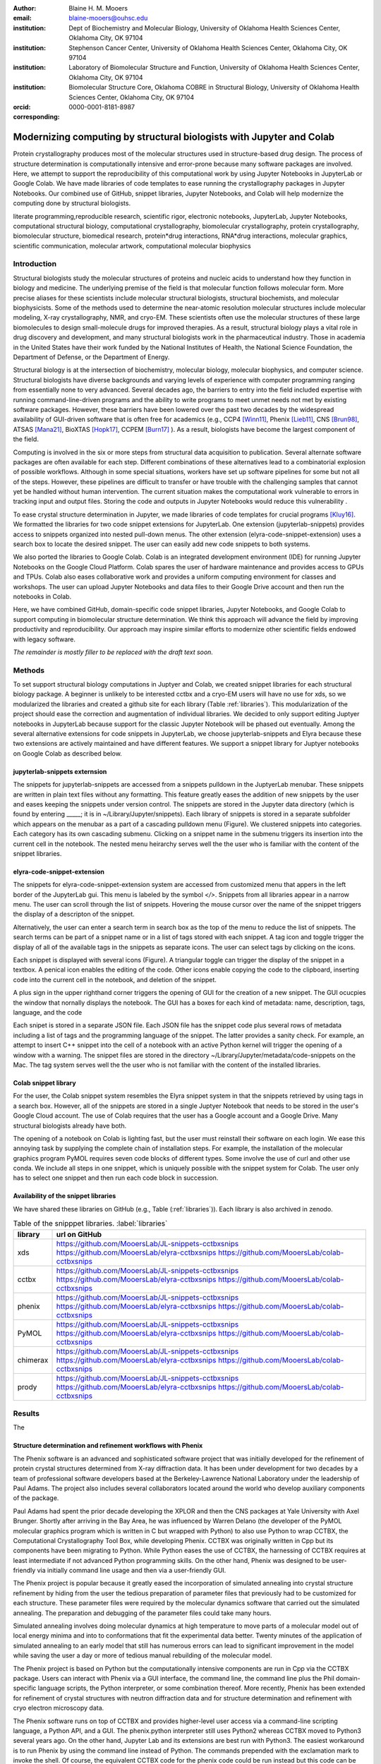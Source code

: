 :author: Blaine H. M. Mooers
:email: blaine-mooers@ouhsc.edu
:institution: Dept of Biochemistry and Molecular Biology, University of Oklahoma Health Sciences Center, Oklahoma City, OK 97104
:institution: Stephenson Cancer Center, University of Oklahoma Health Sciences Center, Oklahoma City, OK 97104
:institution: Laboratory of Biomolecular Structure and Function, University of Oklahoma Health Sciences Center, Oklahoma City, OK 97104
:institution: Biomolecular Structure Core, Oklahoma COBRE in Structural Biology, University of Oklahoma Health Sciences Center, Oklahoma City, OK 97104
:orcid: 0000-0001-8181-8987
:corresponding:



---------------------------------------------------------------------
Modernizing computing by structural biologists with Jupyter and Colab
---------------------------------------------------------------------

.. class:: abstract

Protein crystallography produces most of the molecular structures used in structure-based drug design. 
The process of structure determination is computationally intensive and error-prone because many software packages are involved.
Here, we attempt to support the reproducibility of this computational work by using Jupyter Notebooks in JupyterLab or Google Colab. 
We have made libraries of code templates to ease running the crystallography packages in Jupyter Notebooks.
Our combined use of GitHub, snippet libraries, Jupyter Notebooks, and Colab will help modernize the computing done by structural biologists.

.. class:: keywords

   literate programming,reproducible research, scientific rigor, electronic notebooks, JupyterLab, Jupyter Notebooks, computational structural biology, computational crystallography, biomolecular crystallography, protein crystallography, biomolecular structure, biomedical research, protein*drug interactions, RNA*drug interactions, molecular graphics, scientific communication, molecular artwork, computational molecular biophysics


Introduction
------------

Structural biologists study the molecular structures of proteins and nucleic acids to understand how they function in biology and medicine. 
The underlying premise of the field is that molecular function follows molecular form.
More precise aliases for these scientists include molecular structural biologists, structural biochemists, and molecular biophysicists. 
Some of the methods used to determine the near-atomic resolution molecular structures include molecular modeling, X-ray crystallography, NMR, and cryo-EM.
These scientists often use the molecular structures of these large biomolecules to design small-molecule drugs for improved therapies. 
As a result, structural biology plays a vital role in drug discovery and development, and many structural biologists work in the pharmaceutical industry.
Those in academia in the United States have their work funded by the National Institutes of Health, the National Science Foundation, the Department of Defense, or the Department of Energy.

Structural biology is at the intersection of biochemistry, molecular biology, molecular biophysics, and computer science. 
Structural biologists have diverse backgrounds and varying levels of experience with computer programming ranging from essentially none to very advanced. 
Several decades ago, the barriers to entry into the field included expertise with running command-line-driven programs and the ability to write programs to meet unmet needs not met by existing software packages. 
However, these barriers have been lowered over the past two decades by the widespread availability of GUI-driven software that is often free for academics (e.g., CCP4 [Winn11]_, Phenix [Lieb11]_, CNS [Brun98]_, ATSAS [Mana21]_, BioXTAS [Hopk17]_, CCPEM [Burn17]_ ). 
As a result, biologists have become the largest component of the field.

Computing is involved in the six or more steps from structural data acquisition to publication.
Several alternate software packages are often available for each step. 
Different combinations of these alternatives lead to a combinatorial explosion of possible workflows. 
Although in some special situations, workers have set up software pipelines for some but not all of the steps.
However, these pipelines are difficult to transfer or have trouble with the challenging samples that cannot yet be handled without human intervention.
The current situation makes the computational work vulnerable to errors in tracking input and output files. 
Storing the code and outputs in Jupyter Notebooks would reduce this vulnerability . 

To ease crystal structure determination in Jupyter, we made libraries of code templates for crucial programs [Kluy16]_. 
We formatted the libraries for two code snippet extensions for JupyterLab. 
One extension (jupyterlab-snippets) provides access to snippets organized into nested pull-down menus. 
The other extension (elyra-code-snippet-extension) uses a search box to locate the desired snippet. 
The user can easily add new code snippets to both systems. 

We also ported the libraries to Google Colab.
Colab is an integrated development environment (IDE) for running Jupyter Notebooks on the Google Cloud Platform.
Colab spares the user of hardware maintenance and provides access to GPUs and TPUs. 
Colab also eases collaborative work and provides a uniform computing environment for classes and workshops.
The user can upload Jupyter Notebooks and data files to their Google Drive account and then run the notebooks in Colab.

Here, we have combined GitHub, domain-specific code snippet libraries, Jupyter Notebooks, and Google Colab to support computing in biomolecular structure determination.
We think this approach will advance the field by improving productivity and reproducibility.
Our approach may inspire similar efforts to modernize other scientific fields endowed with legacy software.

*The remainder is mostly filler to be replaced with the draft text soon.*

Methods
-------

To set support structural biology computations in Juptyer and Colab, we created snippet libraries for each structural biology package.
A beginner is unlikely to be interested cctbx and a cryo-EM users will have no use for xds, so we modularized the libraries and created a github site for each library (Table :ref:`libraries`).
This modularization of the project should ease the correction and augmentation of individual libraries.
We decided to only support editing Juptyer notebooks in JupyterLab because support for the classic Jupyter Notebook will be phased out eventually.
Among the several alternative extensions for code snippets in JupyterLab, we choose jupyterlab-snippets and Elyra because these two extensions are actively maintained and have different features.
We support a snippet library for Juptyer notebooks on Google Colab as described below.


jupyterlab-snippets externsion
******************************

The snippets for jupyterlab-snippets are accessed from a snippets pulldown in the JuptyerLab menubar.
These snippets are written in plain text files without any formatting.
This feature greatly eases the addition of new snippets by the user and eases keeping the snippets under version control.
The snippets are stored in the Jupyter data directory (which is found by entering _____; it is in ~/Library/Jupyter/snippets).
Each library of snippets is stored in a separate subfolder which appears on the menubar as a part of a cascading pulldown menu (Figure). 
We clustered snippets into categories. 
Each category has its own cascading submenu.
Clicking on a snippet name in the submenu triggers its insertion into the current cell in the notebook.
The nested menu heirarchy serves well the the user who is familiar with the content of the snippet libraries.

elyra-code-snippet-extension
****************************

The snippets for elyra-code-snippet-extension system are accessed from customized menu that appers in the left border of the JupyterLab gui.
This menu is labeled by the symbol `</>`.
Snippets from all libraries appear in a narrow menu.
The user can scroll through the list of snippets.
Hovering the mouse cursor over the name of the snippet triggers the display of a descripton of the snippet.

Alternatively, the user can enter a search term in search box as the top of the menu to reduce the list of snippets.
The search terms can be part of a snippet name or in a list of tags stored with each snippet.
A tag icon and toggle trigger the display of all of the available tags in the snippets as separate icons.
The user can select tags by clicking on the icons.

Each snippet is displayed with several icons (Figure).
A triangular toggle can trigger the display of the snippet in a textbox.
A penical icon enables the editing of the code.
Other icons enable copying the code to the clipboard, inserting code into the current cell in the notebook, and deletion of the snippet. 

A plus sign in the upper righthand corner triggers the opening of GUI for the creation of a new snippet.
The GUI ocucpies the window that nornally displays the notebook.
The GUI has a boxes for each kind of metadata: name, description, tags, language, and the code

Each snipet is stored in a separate JSON file.
Each JSON file has the snippet code plus several rows of metadata including a list of tags and the programming language of the snippet.
The latter provides a sanity check.
For example, an attempt to insert C++ snippet into the cell of a notebook with an active Python kernel will trigger the opening of a window with a warning.
The snippet files are stored in the directory ~/Library/Jupyter/metadata/code-snippets on the Mac.
The tag system serves well the the user who is not familiar with the content of the installed libraries.


Colab snippet library
***********************

For the user, the Colab snippet system resembles the Elyra snippet system in that the snippets retrieved by using tags in a search box.
However, all of the snippets are stored in a single Juptyer Notebook that needs to be stored in the user's Google Cloud account.
The use of Colab requires that the user has a Google account and a Google Drive.
Many structural biologists already have both.

The opening of a notebook on Colab is lighting fast, but the user must reinstall their software on each login.
We ease this annoying task by supplying the complete chain of installation steps.
For example, the installation of the molecular graphics program PyMOL requires seven code blocks of different types.
Some involve the use of curl and other use conda.
We include all steps in one snippet, which is uniquely possible with the snippet system for Colab. 
The user only has to select one snippet and then run each code block in succession. 


Availability of the snippet libraries
*************************************

We have shared these libraries on GitHub  (e.g., Table (:ref:`libraries`)).
Each library is also archived in zenodo.


.. table:: Table of the snipppet libraries. :label:`libraries`

   +--------------------+-----------------------------------------------------------+
   | library            | url on GitHub                                             |
   +====================+===========================================================+
   | xds                | https://github.com/MooersLab/JL-snippets-cctbxsnips       |
   |                    | https://github.com/MooersLab/elyra-cctbxsnips             |
   |                    | https://github.com/MooersLab/colab-cctbxsnips             |
   +--------------------+-----------------------------------------------------------+
   | cctbx              | https://github.com/MooersLab/JL-snippets-cctbxsnips       |
   |                    | https://github.com/MooersLab/elyra-cctbxsnips             |
   |                    | https://github.com/MooersLab/colab-cctbxsnips             |
   +--------------------+-----------------------------------------------------------+
   | phenix             | https://github.com/MooersLab/JL-snippets-cctbxsnips       |
   |                    | https://github.com/MooersLab/elyra-cctbxsnips             |
   |                    | https://github.com/MooersLab/colab-cctbxsnips             |
   +--------------------+-----------------------------------------------------------+
   | PyMOL              | https://github.com/MooersLab/JL-snippets-cctbxsnips       |
   |                    | https://github.com/MooersLab/elyra-cctbxsnips             |
   |                    | https://github.com/MooersLab/colab-cctbxsnips             |
   +--------------------+-----------------------------------------------------------+
   | chimerax           | https://github.com/MooersLab/JL-snippets-cctbxsnips       |
   |                    | https://github.com/MooersLab/elyra-cctbxsnips             |
   |                    | https://github.com/MooersLab/colab-cctbxsnips             |
   +--------------------+-----------------------------------------------------------+
   | prody              | https://github.com/MooersLab/JL-snippets-cctbxsnips       |
   |                    | https://github.com/MooersLab/elyra-cctbxsnips             |
   |                    | https://github.com/MooersLab/colab-cctbxsnips             |
   +--------------------+-----------------------------------------------------------+



Results
-------

The 





Structure determination and refinement workflows with Phenix
************************************************************

The Phenix software is an advanced and sophisticated software project that was initially developed for the refinement of protein crystal structures determined from X-ray diffraction data.
It has been under development for two decades by a team of professional software developers based at the Berkeley-Lawrence National Laboratory under the leadership of Paul Adams.
The project also includes several collaborators located around the world who develop auxiliary components of the package.

Paul Adams had spent the prior decade developing the XPLOR and then  the CNS packages at Yale University with Axel Brunger.
Shortly after arriving in the Bay Area, he was influenced by Warren Delano (the developer of the PyMOL molecular graphics program which is written in C but wrapped with Python) to also use Python to wrap CCTBX, the Computational Crystallography Tool Box, while developing Phenix.
CCTBX was originally written in Cpp but its components have been migrating to Python.
While Python eases the use of CCTBX, the harnessing of CCTBX requires at least intermediate if not advanced Python programming skills.
On the other hand, Phenix was designed to be user-friendly via initially command line usage and then via a user-friendly GUI.

The Phenix project is popular because it greatly eased the incorporation of simulated annealing into crystal structure refinement by hiding from the user the tedious preparation of parameter files that previously had to be customized for each structure.
These parameter files were required by the molecular dynamics software that carried out the simulated annealing.
The preparation and debugging of the parameter files could take many hours.

Simulated annealing involves doing molecular dynamics at high temperature to move parts of a molecular model out of local energy minima and into to conformations that fit the experimental data better.
Twenty minutes of the application of simulated annealing to an early model that still has numerous errors can lead to significant improvement in the model while saving the user a day or more of tedious manual rebuilding of the molecular model. 

The Phenix project is based on Python but the computationally intensive components are run in Cpp via the CCTBX package.
Users can interact with Phenix via a GUI interface, the command line, the command line plus the Phil domain-specific language scripts, the Python interpreter, or some combination thereof.
More recently, Phenix has been extended for refinement of crystal structures with neutron diffraction data and for structure determination and refinement with cryo electron microscopy data.
 
The Phenix software runs on top of CCTBX and provides higher-level user access via a command-line scripting language, a Python API, and a GUI.
The phenix.python interpreter still uses Python2 whereas CCTBX moved to Python3 several years ago.
On the other hand, Jupyter Lab and its extensions are best run with Python3.
The easiest workaround is to run Phenix by using the command line instead of Python.
The commands prepended with the exclamation mark to invoke the shell.
Of course, the equivalent CCTBX code for the phenix code could be run instead but this code can be many lines in length and it can be challenging for beginners to customize to a specific problem.
The most efficient approach can be to use the phenix command line as much as possible and then resort to CCTBX when the need arises.

For example, the command below invokes a statistical analysis of the B-factors in a pdb file, a common text file file format for storing atomic coordinates. 
The pdb file has a fixed format that was defined and popularized by the Protein Data Bank (PDB), the central public repository for atomic coordinates and structural data. 
The PDB is celebrating its 50 anniversary this year. 
It has and continues to play an central role in promoting the principles of open science and reproducible research in structural biology.

.. code-block:: bash

    !phenix.b_factor_statistics 1lw9.pdb 


The output form this command is printed below the cell that invokes the command. 
Some of the output is shown below.

.. code-block:: bash
    
    Starting phenix.b_factor_statistics
    on Wed Jun  2 04:49:01 2021 by blaine
    
    Processing files:
    
      Found model, /Users/blaine/pdbFiles/1lw9.pdb
    
    Processing PHIL parameters:
    
      No PHIL parameters found
    
    Final processed PHIL parameters:
    
      data_manager {
        model {
          file = "/Users/blaine/pdbFiles/1lw9.pdb"
        }
        default_model = "/Users/blaine/pdbFiles/1lw9.pdb"
      }
    
    
    Starting job
    Validating inputs
                    min    max   mean <Bi,j>   iso aniso
       Overall:    6.04 100.00  24.07    N/A  1542     0
       Protein:    6.04 100.00  23.12    N/A  1328     0
       Water:      9.98  55.93  30.47    N/A   203     0
       Other:     14.11  35.47  21.10    N/A    11     0
       Chain  A:   6.04 100.00  24.07    N/A  1542     0
       Histogram:
           Values      Number of atoms
         6.04 - 15.44       309
        15.44 - 24.83       858
        24.83 - 34.23       187
        34.23 - 43.62        78
        43.62 - 53.02        32
        53.02 - 62.42        16
        62.42 - 71.81         8
        71.81 - 81.21         6
        81.21 - 90.60         2
        90.60 - 100.00       46
    
    Job complete
    usr+sys time: 1.92 seconds
    wall clock time: 2.93 seconds


There are several dozen commands that can be run via the shell and return useful output that can be captured in one Jupyter Notebook rather than in dozens of log files.
The output can be copied and pasted into a new cell and then reformatted in markdown as a table or the copied output be used as input data to make a plot with matplotlib.
While these are basic data science tasks, they are intimidating to new users of Jupyter and some of the details are easy for more experienced users to forget.
To overcome this problem, we supply snippets that demonstrate how to transform the output and that can be used as templates by the users.  

These commands are becoming harder to find as the on-line documentation has been migrating to serving only the GUI interface.
The bash script files that run the phenix commands can be found by running 

.. code-block:: bash

    !ls /Applications/phenix-*/build/bin/phenix.\*

These shell scripts invoke Python scripts that capture the command line arguments and pass them to the phenix Python interpreter.


.. code-block:: bash

    ls /Applications/phenix-1.19.2-4158/modules/phenix/phenix/command_line/*.py.



Libraries supported
*******************

Blah blah. Blah blah. Blah blah. Blah blah. Blah blah. Blah blah. Blah blah. Blah blah. Blah blah. Blah blah.
Blah blah. Blah blah. Blah blah. Blah blah. Blah blah. Blah blah. Blah blah. Blah blah. Blah blah. Blah blah.
Blah blah. Blah blah. Blah blah. Blah blah. Blah blah. Blah blah. Blah blah. Blah blah. Blah blah. Blah blah.
Blah blah. Blah blah. Blah blah. Blah blah. Blah blah. Blah blah. Blah blah. Blah blah. Blah blah. Blah blah.
Blah blah. Blah blah. Blah blah. Blah blah. Blah blah. Blah blah. Blah blah. Blah blah. Blah blah. Blah blah.






Blah blah. Blah blah. Blah blah. Blah blah. Blah blah. Blah blah. Blah blah. Blah blah. Blah blah. Blah blah.
Blah blah. Blah blah. Blah blah. Blah blah. Blah blah. Blah blah. Blah blah. Blah blah. Blah blah. Blah blah.
Blah blah. Blah blah. Blah blah. Blah blah. Blah blah. Blah blah. Blah blah. Blah blah. Blah blah. Blah blah.
Blah blah. Blah blah. Blah blah. Blah blah. Blah blah. Blah blah. Blah blah. Blah blah. Blah blah. Blah blah.
Blah blah. Blah blah. Blah blah. Blah blah. Blah blah. Blah blah. Blah blah. Blah blah. Blah blah. Blah blah.

.. figure:: figure1.png

   This is yet another the caption. 


.. table:: Table of libraries. :label:`mtable`

   +--------------------+-----------------------------------+
   | Programs           | url                               |
   +====================+===================================+
   | XDS                |                                   |
   +--------------------+-----------------------------------+
   | Aimless            |                                   |
   +--------------------+-----------------------------------+
   | Native Patterson   |                                   |
   +--------------------+-----------------------------------+
   | Normal probability |                                   |
   +--------------------+-----------------------------------+
   | Phenix             |                                   |
   +--------------------+-----------------------------------+
   | CCTBX Xray         |                                   |
   +--------------------+-----------------------------------+
   | Prody              |                                   |
   +--------------------+-----------------------------------+
   | Chimera            |                                   |
   +--------------------+-----------------------------------+
   | ChimeraX           |                                   |
   +--------------------+-----------------------------------+
   | CCTBX pdb          |                                   |
   +--------------------+-----------------------------------+
   | Cement             | :math:`\alpha`                    |
   +--------------------+-----------------------------------+




JupyterLab snippets
*******************



Blah blah. Blah blah. Blah blah. Blah blah. Blah blah. Blah blah. Blah blah. Blah blah. Blah blah. Blah blah.
Blah blah. Blah blah. Blah blah. Blah blah. Blah blah. Blah blah. Blah blah. Blah blah. Blah blah. Blah blah.
Blah blah. Blah blah. Blah blah. Blah blah. Blah blah. Blah blah. Blah blah. Blah blah. Blah blah. Blah blah.
Blah blah. Blah blah. Blah blah. Blah blah. Blah blah. Blah blah. Blah blah. Blah blah. Blah blah. Blah blah.
Blah blah. Blah blah. Blah blah. Blah blah. Blah blah. Blah blah. Blah blah. Blah blah. Blah blah. Blah blah.

.. figure:: figure1.png

   This is yet another the caption. 



Elyra snippets
**************

Blah blah. Blah blah. Blah blah. Blah blah. Blah blah. Blah blah. Blah blah. Blah blah. Blah blah. Blah blah.
Blah blah. Blah blah. Blah blah. Blah blah. Blah blah. Blah blah. Blah blah. Blah blah. Blah blah. Blah blah.
Blah blah. Blah blah. Blah blah. Blah blah. Blah blah. Blah blah. Blah blah. Blah blah. Blah blah. Blah blah.
Blah blah. Blah blah. Blah blah. Blah blah. Blah blah. Blah blah. Blah blah. Blah blah. Blah blah. Blah blah.
Blah blah. Blah blah. Blah blah. Blah blah. Blah blah. Blah blah. Blah blah. Blah blah. Blah blah. Blah blah.

.. figure:: figure1.png

   This is yet another the caption. 



Colab library
*************

Blah blah. Blah blah. Blah blah. Blah blah. Blah blah. Blah blah. Blah blah. Blah blah. Blah blah. Blah blah.
Blah blah. Blah blah. Blah blah. Blah blah. Blah blah. Blah blah. Blah blah. Blah blah. Blah blah. Blah blah.
Blah blah. Blah blah. Blah blah. Blah blah. Blah blah. Blah blah. Blah blah. Blah blah. Blah blah. Blah blah.
Blah blah. Blah blah. Blah blah. Blah blah. Blah blah. Blah blah. Blah blah. Blah blah. Blah blah. Blah blah.
Blah blah. Blah blah. Blah blah. Blah blah. Blah blah. Blah blah. Blah blah. Blah blah. Blah blah. Blah blah.

.. figure:: figure1.png

   This is yet another the caption. 



Script to install PyMOL in Colab
********************************

Blah blah. Blah blah. Blah blah. Blah blah. Blah blah. Blah blah. Blah blah. Blah blah. Blah blah. Blah blah.
Blah blah. Blah blah. Blah blah. Blah blah. Blah blah. Blah blah. Blah blah. Blah blah. Blah blah. Blah blah.
Blah blah. Blah blah. Blah blah. Blah blah. Blah blah. Blah blah. Blah blah. Blah blah. Blah blah. Blah blah.
Blah blah. Blah blah. Blah blah. Blah blah. Blah blah. Blah blah. Blah blah. Blah blah. Blah blah. Blah blah.
Blah blah. Blah blah. Blah blah. Blah blah. Blah blah. Blah blah. Blah blah. Blah blah. Blah blah. Blah blah.

.. figure:: figure1.png

   This is yet another the caption. 




Table of tutorial Jupyter Notebooks
***********************************

Blah blah. Blah blah. Blah blah. Blah blah. Blah blah. Blah blah. Blah blah. Blah blah. Blah blah. Blah blah.
Blah blah. Blah blah. Blah blah. Blah blah. Blah blah. Blah blah. Blah blah. Blah blah. Blah blah. Blah blah.
Blah blah. Blah blah. Blah blah. Blah blah. Blah blah. Blah blah. Blah blah. Blah blah. Blah blah. Blah blah.
Blah blah. Blah blah. Blah blah. Blah blah. Blah blah. Blah blah. Blah blah. Blah blah. Blah blah. Blah blah.
Blah blah. Blah blah. Blah blah. Blah blah. Blah blah. Blah blah. Blah blah. Blah blah. Blah blah. Blah blah.

.. figure:: figure1.png

   This is yet another the caption. 



Help resource on GitHub
***********************

Blah blah. Blah blah. Blah blah. Blah blah. Blah blah. Blah blah. Blah blah. Blah blah. Blah blah. Blah blah.
Blah blah. Blah blah. Blah blah. Blah blah. Blah blah. Blah blah. Blah blah. Blah blah. Blah blah. Blah blah.
Blah blah. Blah blah. Blah blah. Blah blah. Blah blah. Blah blah. Blah blah. Blah blah. Blah blah. Blah blah.
Blah blah. Blah blah. Blah blah. Blah blah. Blah blah. Blah blah. Blah blah. Blah blah. Blah blah. Blah blah.
Blah blah. Blah blah. Blah blah. Blah blah. Blah blah. Blah blah. Blah blah. Blah blah. Blah blah. Blah blah.




.. table:: Table of tutorial jupyter notebooks. :label:`jnbtable`

   +------------------------+-----------------------------------+
   | Topic                  | Notebook name                     |
   +========================+===================================+
   | SAD phasing analysis   |                                   |
   +------------------------+-----------------------------------+
   | Twinned data analysis  |                                   |
   +------------------------+-----------------------------------+
   | SAXS data analysis     |                                   |
   +------------------------+-----------------------------------+
   | Atomic res  refinement |                                   |
   +------------------------+-----------------------------------+
   | Movie making           |                                   |
   +------------------------+-----------------------------------+
   | Ensemble with Prody    |                                   |
   +------------------------+-----------------------------------+
   | PCA analysis w/ bio3d  |                                   |
   +------------------------+-----------------------------------+
   | Literate programming   |                                   |
   +------------------------+-----------------------------------+





.. figure:: figure1.png

   This is yet another the caption. 

Blah blah. Blah blah. Blah blah. Blah blah. Blah blah. Blah blah. Blah blah. Blah blah. Blah blah. Blah blah.
Blah blah. Blah blah. Blah blah. Blah blah. Blah blah. Blah blah. Blah blah. Blah blah. Blah blah. Blah blah.
Blah blah. Blah blah. Blah blah. Blah blah. Blah blah. Blah blah. Blah blah. Blah blah. Blah blah. Blah blah.
Blah blah. Blah blah. Blah blah. Blah blah. Blah blah. Blah blah. Blah blah. Blah blah. Blah blah. Blah blah.
Blah blah. Blah blah. Blah blah. Blah blah. Blah blah. Blah blah. Blah blah. Blah blah. Blah blah. Blah blah.


Discussion
----------

Blah blah. Blah blah. Blah blah. Blah blah. Blah blah. Blah blah. Blah blah. Blah blah. Blah blah. Blah blah.
Blah blah. Blah blah. Blah blah. Blah blah. Blah blah. Blah blah. Blah blah. Blah blah. Blah blah. Blah blah.
Blah blah. Blah blah. Blah blah. Blah blah. Blah blah. Blah blah. Blah blah. Blah blah. Blah blah. Blah blah.
Blah blah. Blah blah. Blah blah. Blah blah. Blah blah. Blah blah. Blah blah. Blah blah. Blah blah. Blah blah.
Blah blah. Blah blah. Blah blah. Blah blah. Blah blah. Blah blah. Blah blah. Blah blah. Blah blah. Blah blah.

Blah blah. Blah blah. Blah blah. Blah blah. Blah blah. Blah blah. Blah blah. Blah blah. Blah blah. Blah blah.
Blah blah. Blah blah. Blah blah. Blah blah. Blah blah. Blah blah. Blah blah. Blah blah. Blah blah. Blah blah.
Blah blah. Blah blah. Blah blah. Blah blah. Blah blah. Blah blah. Blah blah. Blah blah. Blah blah. Blah blah.
Blah blah. Blah blah. Blah blah. Blah blah. Blah blah. Blah blah. Blah blah. Blah blah. Blah blah. Blah blah.
Blah blah. Blah blah. Blah blah. Blah blah. Blah blah. Blah blah. Blah blah. Blah blah. Blah blah. Blah blah.

Blah blah. Blah blah. Blah blah. Blah blah. Blah blah. Blah blah. Blah blah. Blah blah. Blah blah. Blah blah.
Blah blah. Blah blah. Blah blah. Blah blah. Blah blah. Blah blah. Blah blah. Blah blah. Blah blah. Blah blah.
Blah blah. Blah blah. Blah blah. Blah blah. Blah blah. Blah blah. Blah blah. Blah blah. Blah blah. Blah blah.
Blah blah. Blah blah. Blah blah. Blah blah. Blah blah. Blah blah. Blah blah. Blah blah. Blah blah. Blah blah.
Blah blah. Blah blah. Blah blah. Blah blah. Blah blah. Blah blah. Blah blah. Blah blah. Blah blah. Blah blah.

Blah blah. Blah blah. Blah blah. Blah blah. Blah blah. Blah blah. Blah blah. Blah blah. Blah blah. Blah blah.
Blah blah. Blah blah. Blah blah. Blah blah. Blah blah. Blah blah. Blah blah. Blah blah. Blah blah. Blah blah.
Blah blah. Blah blah. Blah blah. Blah blah. Blah blah. Blah blah. Blah blah. Blah blah. Blah blah. Blah blah.
Blah blah. Blah blah. Blah blah. Blah blah. Blah blah. Blah blah. Blah blah. Blah blah. Blah blah. Blah blah.
Blah blah. Blah blah. Blah blah. Blah blah. Blah blah. Blah blah. Blah blah. Blah blah. Blah blah. Blah blah.

Blah blah. Blah blah. Blah blah. Blah blah. Blah blah. Blah blah. Blah blah. Blah blah. Blah blah. Blah blah.
Blah blah. Blah blah. Blah blah. Blah blah. Blah blah. Blah blah. Blah blah. Blah blah. Blah blah. Blah blah.
Blah blah. Blah blah. Blah blah. Blah blah. Blah blah. Blah blah. Blah blah. Blah blah. Blah blah. Blah blah.
Blah blah. Blah blah. Blah blah. Blah blah. Blah blah. Blah blah. Blah blah. Blah blah. Blah blah. Blah blah.
Blah blah. Blah blah. Blah blah. Blah blah. Blah blah. Blah blah. Blah blah. Blah blah. Blah blah. Blah blah.

Blah blah. Blah blah. Blah blah. Blah blah. Blah blah. Blah blah. Blah blah. Blah blah. Blah blah. Blah blah.
Blah blah. Blah blah. Blah blah. Blah blah. Blah blah. Blah blah. Blah blah. Blah blah. Blah blah. Blah blah.
Blah blah. Blah blah. Blah blah. Blah blah. Blah blah. Blah blah. Blah blah. Blah blah. Blah blah. Blah blah.
Blah blah. Blah blah. Blah blah. Blah blah. Blah blah. Blah blah. Blah blah. Blah blah. Blah blah. Blah blah.
Blah blah. Blah blah. Blah blah. Blah blah. Blah blah. Blah blah. Blah blah. Blah blah. Blah blah. Blah blah.


Acknowledgements
----------------

This work is support in part by these National Institutes of Health grants: R01 CA242845, P20 GM103640, P30 CA225520.


References
----------
.. [Beg21] M. Beg, J. Belin, T. Kluyver, A. Konovalov, M. Ragan-Kelley, N. Thiery, and H. Fangohr.
            *Using Jupyter for reproducible scientific workflows*,
            Computing in Science \& Engineering, 23(2):36--46, April 2021. 
            doi:10.1109/MCSE.2021.3052101
            
.. [Brun98] A.T. Br{\"u}nger, P.D. Adams, G.M. Clore, W.L. Delano, P. Gros, R.W. Grosse-Kunstleve, J.-S. Jiang, J. Kuszewski, M. Nilges, N.S. Pannu, R.J. Read, L.M. Rice, T. Simonson, and G.L. Warren.
            *Crystallography \& NMR system: A new software suite for macromolecular structure determination*,
            Acta Cryst. D54(5), 905--921, May 1998.
            doi: 10.1107/S0907444998003254
           
.. [Burn17] T. Burnley, C.M. Palmer, and M. Winn. 
            *Recent developments in the CCP-EM software suite*,
            Acta Cryst. D73(6), 469-477, June 2017.           
            doi: 10.1107/S2059798317007859
           
.. [Godd18] T. D. Goddard, C.C. Huang, E.C. Meng, E.F. Pettersen, G.S. Couch, J. H. Morris, and T. E. Ferrin. 
           *UCSF ChimeraX: Meeting modern challenges in visualization and analysis*,
           Protein Sci., 27(1):14--25, January 2018.
           doi:10.1002/pro.3235.

.. [Gros02] R. W. Grosse-Kunstleve, N. K. Sauter, N. W. Moriatry, P. D. Adams. 
           *The Computational Crystallography Toolbox: crystallographic algorithms in a reusable software framework*,
           J Appl Cryst, 35(1):126--136, February 2002.
           doi:10.1107/S0021889801017824.
           
.. [Hopk17] J.B. Hopkins, R.E. Gillilan, and S. Skou.
           *BioXTAS RAW: improvements to a free open-source program for small-angle X-ray scattering data reduction and analysis*
           J. Appl. Cryst. 50(5):1545–1553 October 2017.
           doi:10.1107/S1600576717011438
           
.. [Kluy16] T. Kluyver, B. Ragan-Kelley, F. P{\'e}rez, B. Granger, M. Bussonnier, J. Frederic, K. Kelley, J. Hamrick, J. Grout, S. Corlay, P. Ivanov, D. Avila, S. Abdalla, C. Willing, and Jupyter Development Team.
           *Jupyter Notebooks -- a publishing format for reproducible computational workflows*,
           In F. Loizides and B. Schmidt (Eds.), Positioning and Power in Academic Publishing: Players, Agents and Agendas (pp, 87-90).
           doi:10.3233/978-1-61499-649-1-87
           
.. [Lieb11] D. Liebschner, P.V. Afonine, M.L. Baker, G. Bunkóczi, V.B. Chen, T.I. Croll, B. Hintze, L.-W. Hung, S. Jain, A.J. McCoy, N.W. Moriarty, R.D. Oeffner, B.K. Poon, M G. Prisant, R.J. Read, J.S. Richardson, D.C. Richardson, M.D. Sammito, O.V. Sobolev, D.H. Stockwell, T.C. Terwilliger, A.G. Urzhumtsev, L.L. Videau, C.J. Williams, and P.D. Adams. 
           *Macromolecular structure determination using X-rays, neutrons and electrons: recent developments in Phenix*,
           Acta Cryst. D75(10), 861--877, October 2019.
           doi: 10.1107/S2059798319011471
           
.. [Mana21] K. Manalastas-Cantos, P.V. Konarev, N.R. Hajizadeh, A.G. Kikhney, M.V. Petoukhov, D.S. Molodenskiy, A. Panjkovich, H.D.T. Mertens, A. Gruzinov, C. Borges, M. Jeffries, D.I. Sverguna, and D. Franke.
           *ATSAS 3.0: expanded functionality and new tools for small-angle scattering data analysis*,
           J. Appl. Cryst. 54(1), 343–-355, February 2021.
           doi: 10.1107/S1600576720013412
           
.. [Nguy17] H. Nguyen, D. A. Case, and A.S. Rose.
           *NGLview--interactive molecular graphics for Jupyter notebooks*,
           Bioinformatics 34(7), 1241--1242, April 2017.
           doi:10.1093/bioinformatics/btx789
           
.. [Winn11] M. D. Winn, C.C. Ballard, K.D. Cowtan, E.J. Dodson, P. Emsley, P.R. Evans, R.M. Keegan, E.B. Krissnel, A.G.W. Leslie, A. McCoy, S.J. McNicholas, G.N. Murshudov, N.S. Pannu, E.A. Potteron, H.R. Powell, R.J. Read, A. Vagin, and K.S. Wilson. 
            *Overview of the CCP4 suite and current developments*,
            Acta Cryst. D67(4), 235--242, April 2011. 
            doi:10.1107/S0907444910045749

